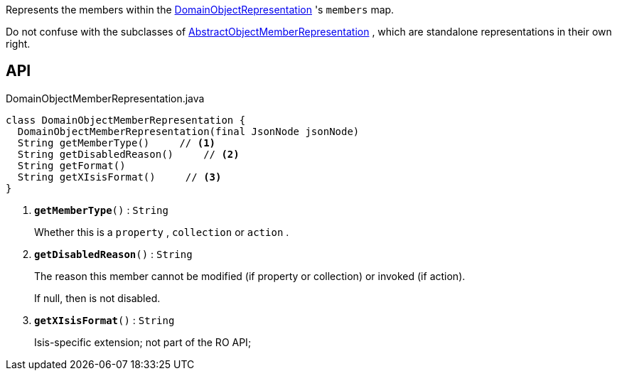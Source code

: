 :Notice: Licensed to the Apache Software Foundation (ASF) under one or more contributor license agreements. See the NOTICE file distributed with this work for additional information regarding copyright ownership. The ASF licenses this file to you under the Apache License, Version 2.0 (the "License"); you may not use this file except in compliance with the License. You may obtain a copy of the License at. http://www.apache.org/licenses/LICENSE-2.0 . Unless required by applicable law or agreed to in writing, software distributed under the License is distributed on an "AS IS" BASIS, WITHOUT WARRANTIES OR  CONDITIONS OF ANY KIND, either express or implied. See the License for the specific language governing permissions and limitations under the License.

Represents the members within the xref:system:generated:index/viewer/restfulobjects/applib/domainobjects/DomainObjectRepresentation.adoc[DomainObjectRepresentation] 's `members` map.

Do not confuse with the subclasses of xref:system:generated:index/viewer/restfulobjects/applib/domainobjects/AbstractObjectMemberRepresentation.adoc[AbstractObjectMemberRepresentation] , which are standalone representations in their own right.

== API

.DomainObjectMemberRepresentation.java
[source,java]
----
class DomainObjectMemberRepresentation {
  DomainObjectMemberRepresentation(final JsonNode jsonNode)
  String getMemberType()     // <.>
  String getDisabledReason()     // <.>
  String getFormat()
  String getXIsisFormat()     // <.>
}
----

<.> `[teal]#*getMemberType*#()` : `String`
+
--
Whether this is a `property` , `collection` or `action` .
--
<.> `[teal]#*getDisabledReason*#()` : `String`
+
--
The reason this member cannot be modified (if property or collection) or invoked (if action).

If null, then is not disabled.
--
<.> `[teal]#*getXIsisFormat*#()` : `String`
+
--
Isis-specific extension; not part of the RO API;
--

